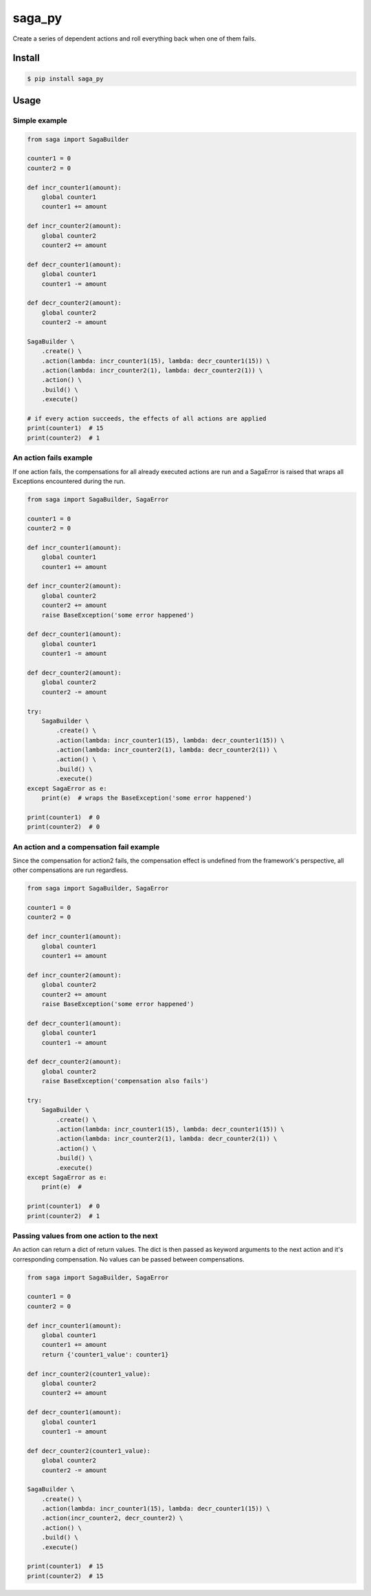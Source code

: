 
saga_py
=======

Create a series of dependent actions and roll everything back when one of them fails.


Install
-------

.. code-block:: bash

    $ pip install saga_py


Usage
-----


Simple example
^^^^^^^^^^^^^^

.. code-block:: python

    from saga import SagaBuilder

    counter1 = 0
    counter2 = 0

    def incr_counter1(amount):
        global counter1
        counter1 += amount

    def incr_counter2(amount):
        global counter2
        counter2 += amount

    def decr_counter1(amount):
        global counter1
        counter1 -= amount

    def decr_counter2(amount):
        global counter2
        counter2 -= amount

    SagaBuilder \
        .create() \
        .action(lambda: incr_counter1(15), lambda: decr_counter1(15)) \
        .action(lambda: incr_counter2(1), lambda: decr_counter2(1)) \
        .action() \
        .build() \
        .execute()

    # if every action succeeds, the effects of all actions are applied
    print(counter1)  # 15
    print(counter2)  # 1


An action fails example
^^^^^^^^^^^^^^^^^^^^^^^

If one action fails, the compensations for all already executed actions are run and a SagaError is raised that wraps
all Exceptions encountered during the run.

.. code-block:: python

    from saga import SagaBuilder, SagaError

    counter1 = 0
    counter2 = 0

    def incr_counter1(amount):
        global counter1
        counter1 += amount

    def incr_counter2(amount):
        global counter2
        counter2 += amount
        raise BaseException('some error happened')

    def decr_counter1(amount):
        global counter1
        counter1 -= amount

    def decr_counter2(amount):
        global counter2
        counter2 -= amount

    try:
        SagaBuilder \
            .create() \
            .action(lambda: incr_counter1(15), lambda: decr_counter1(15)) \
            .action(lambda: incr_counter2(1), lambda: decr_counter2(1)) \
            .action() \
            .build() \
            .execute()
    except SagaError as e:
        print(e)  # wraps the BaseException('some error happened')

    print(counter1)  # 0
    print(counter2)  # 0


An action and a compensation fail example
^^^^^^^^^^^^^^^^^^^^^^^^^^^^^^^^^^^^^^^^^

Since the compensation for action2 fails, the compensation effect is undefined from the framework's perspective,
all other compensations are run regardless.

.. code-block:: python

    from saga import SagaBuilder, SagaError

    counter1 = 0
    counter2 = 0

    def incr_counter1(amount):
        global counter1
        counter1 += amount

    def incr_counter2(amount):
        global counter2
        counter2 += amount
        raise BaseException('some error happened')

    def decr_counter1(amount):
        global counter1
        counter1 -= amount

    def decr_counter2(amount):
        global counter2
        raise BaseException('compensation also fails')

    try:
        SagaBuilder \
            .create() \
            .action(lambda: incr_counter1(15), lambda: decr_counter1(15)) \
            .action(lambda: incr_counter2(1), lambda: decr_counter2(1)) \
            .action() \
            .build() \
            .execute()
    except SagaError as e:
        print(e)  #

    print(counter1)  # 0
    print(counter2)  # 1


Passing values from one action to the next
^^^^^^^^^^^^^^^^^^^^^^^^^^^^^^^^^^^^^^^^^^

An action can return a dict of return values.
The dict is then passed as keyword arguments to the next action and it's corresponding compensation.
No values can be passed between compensations.

.. code-block:: python

    from saga import SagaBuilder, SagaError

    counter1 = 0
    counter2 = 0

    def incr_counter1(amount):
        global counter1
        counter1 += amount
        return {'counter1_value': counter1}

    def incr_counter2(counter1_value):
        global counter2
        counter2 += amount

    def decr_counter1(amount):
        global counter1
        counter1 -= amount

    def decr_counter2(counter1_value):
        global counter2
        counter2 -= amount

    SagaBuilder \
        .create() \
        .action(lambda: incr_counter1(15), lambda: decr_counter1(15)) \
        .action(incr_counter2, decr_counter2) \
        .action() \
        .build() \
        .execute()

    print(counter1)  # 15
    print(counter2)  # 15
